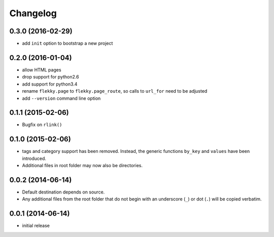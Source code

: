 Changelog
=========

0.3.0 (2016-02-29)
------------------

- add ``init`` option to bootstrap a new project


0.2.0 (2016-01-04)
------------------

- allow HTML pages
- drop support for python2.6
- add support for python3.4
- rename ``flekky.page`` to ``flekky.page_route``, so calls to ``url_for`` need
  to be adjusted
- add ``--version`` command line option


0.1.1 (2015-02-06)
------------------

- Bugfix on ``rlink()``


0.1.0 (2015-02-06)
------------------

- tags and category support has been removed.  Instead, the generic functions
  ``by_key`` and ``values`` have been introduced.
- Additional files in root folder may now also be directories.


0.0.2 (2014-06-14)
------------------

- Default destination depends on source.
- Any additional files from the root folder that do not begin with
  an underscore (``_``) or dot (``.``) will be copied verbatim.


0.0.1 (2014-06-14)
------------------

- initial release
